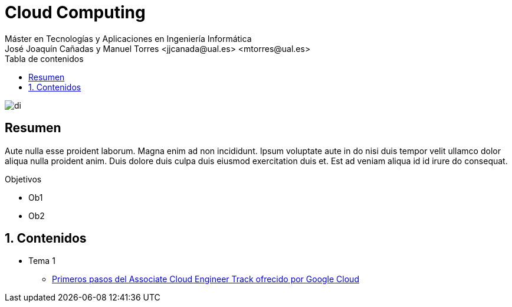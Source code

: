 ////
NO CAMBIAR!!
Codificación, idioma, tabla de contenidos, tipo de documento
////
:encoding: utf-8
:lang: es
:toc: right
:toc-title: Tabla de contenidos
:doctype: book
:linkattrs:

////
Nombre y título del trabajo
////
# Cloud Computing
Máster en Tecnologías y Aplicaciones en Ingeniería Informática
José Joaquín Cañadas y Manuel Torres <jjcanada@ual.es> <mtorres@ual.es>


image::Docs/Tema1/images/di.png[]

// NO CAMBIAR!! (Entrar en modo no numerado de apartados)
:numbered!: 


[abstract]
== Resumen
////
COLOCA A CONTINUACION EL RESUMEN
////
Aute nulla esse proident laborum. Magna enim ad non incididunt. Ipsum voluptate aute in do nisi duis tempor velit ullamco dolor aliqua nulla proident anim. Duis dolore duis culpa duis eiusmod exercitation duis et. Est ad veniam aliqua id id irure do consequat.

////
COLOCA A CONTINUACION LOS OBJETIVOS
////
.Objetivos
* Ob1
* Ob2

// Entrar en modo numerado de apartados
:numbered:

## Contenidos

* Tema 1
** http://ualmtorres.github.io/AsignaturaCloudComputing/Docs/Tema1/index.html[Primeros pasos del Associate Cloud Engineer Track ofrecido por Google Cloud]